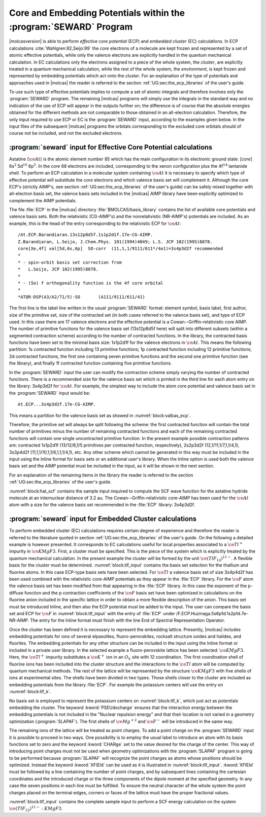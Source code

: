 .. index::
   single: ECP
   single: Pseudopotentials
   single: Embedding potentials
   single: SEWARD; ECP
   single: SEWARD; Pseudopotentials
   single: SEWARD; Embedding potentials
   single: SEWARD; Core potentials
   single: Core; Core potentials
   single: Integrals; Core potentials

.. _TUT\:sec\:ecp:

Core and Embedding Potentials within the :program:`SEWARD` Program
==================================================================

.. only:: html

  .. contents::
     :local:
     :backlinks: none

|molcasversion| is able to perform *effective core potential* (ECP)
and *embedded cluster* (EC) calculations.
In ECP calculations :cite:`Wahlgren:92,Seijo:99`
the *core* electrons of a molecule are kept frozen and represented by a set of atomic
effective potentials, while only the valence electrons are explicitly handled
in the quantum mechanical calculation. In EC calculations only the electrons
assigned to a piece of the whole system, the *cluster*, are explicitly
treated in a quantum mechanical calculation, while the rest of the whole
system, the *environment*, is kept frozen and represented by embedding
potentials which act onto the *cluster*. For an explanation of the
type of potentials and approaches used in |molcas| the reader is referred
to the section :ref:`UG:sec:the_ecp_libraries` of the user's guide.

To use such type of effective potentials implies to compute a set
of atomic integrals and therefore involves only the :program:`SEWARD` program.
The remaining |molcas| programs will simply use the integrals in the
standard way and no indication of the use of ECP will appear in the
outputs further on; the difference is of course that the absolute energies
obtained for the different methods are not comparable to those obtained
in an all-electron calculation. Therefore, the only input required to
use ECP or EC is the :program:`SEWARD` input, according to the examples
given below. In the input files of the subsequent |molcas| programs the
orbitals corresponding to the excluded core orbitals should of course not be
included, and not the excluded electrons.

:program:`seward` input for Effective Core Potential calculations
-----------------------------------------------------------------

Astatine (:math:`\ce{At}`) is the atomic element number 85 which has the main configuration
in its electronic ground state: [*core*] 6s\ :math:`^2` 5d\ :math:`^{10}` 6p\ :math:`^5`. In the
*core* 68 electrons are included, corresponding to the xenon configuration
plus the 4f\ :math:`^{14}` lantanide shell. To perform an ECP calculation in a
molecular system containing :math:`\ce{At}` it is necessary to specify which type of
effective potential will substitute the *core* electrons and which valence
basis set will complement it. Although the core ECP's (strictly AIMP's, see
section :ref:`UG:sec:the_ecp_libraries` of the user's guide) can be safely
mixed together with all-electron basis set, the valence basis sets included
in the |molcas| AIMP library have been explicitly optimized to complement the
AIMP potentials.

.. index::
   single: Relativistic effect; Core potentials

The file :file:`ECP` in the |molcas| directory :file:`$MOLCAS/basis_library` contains the
list of available core potentials and valence basis sets. Both the relativistic
(CG-AIMP's) and the nonrelativistic (NR-AIMP's) potentials are included. As an
example, this is the head of the entry corresponding to the relativistic ECP
for :math:`\ce{At}`: ::

  /At.ECP.Barandiaran.13s12p8d5f.1s1p2d1f.17e-CG-AIMP.
  Z.Barandiaran, L.Seijo, J.Chem.Phys. 101(1994)4049; L.S. JCP 102(1995)8078.
  core[Xe,4f] val[5d,6s,6p]  SO-corr  (11,1,1/9111/611*/4o1)=3s4p3d2f recommended
  *
  * - spin-orbit basis set correction from
  *   L.Seijo, JCP 102(1995)8078.
  *
  * - (5o) f orthogonality function is the 4f core orbital
  *
  *ATQR-DSP(A3/A2/71/5)-SO       (A111/9111/611/41)

The first line is the label line written in the usual :program:`SEWARD` format:
element symbol, basis label, first author, size of the primitive set, size
of the contracted set (in both cases referred to the valence basis set), and
type of ECP used. In this case there are 17 valence electrons and the
effective potential is a Cowan--Griffin-relativistic core AIMP. The number of
primitive functions for the valence basis set (13s12p8d5f here) will split
into different subsets (within a segmented contraction scheme) according to
the number of contracted functions. In the library, the contracted
basis functions have been set to the minimal basis size: 1s1p2d1f for the
valence electrons in :math:`\ce{At}`. This means the following partition: 1s contracted
function including 13 primitive functions; 1p contracted function including
12 primitive functions; 2d contracted functions, the first one containing
seven primitive functions and the second one primitive function
(see the library), and finally 1f contracted function containing five
primitive functions.

In the :program:`SEWARD` input the user can modify the contraction scheme
simply varying the number of contracted functions. There is a recommended size
for the valence basis set which is printed in the third line for each atom entry
on the library: 3s4p3d2f for :math:`\ce{At}`. For example, the simplest way to include the
atom core potential and valence basis set in the :program:`SEWARD` input would
be: ::

  At.ECP...3s4p3d2f.17e-CG-AIMP.

This means a partition for the valence basis set as showed in
:numref:`block:valbas_ecp`.

.. code-block:: none
   :caption: Partition of a valence basis set using the ECP's library
   :name: block:valbas_ecp

   Basis set:AT.ECP...3S4P3D2F.17E-CG-AIMP.

                    Type
                     s
             No.      Exponent    Contraction Coefficients
              1   .133037396D+07  -.000154   .000000   .000000
              2   .993126141D+05  -.001030   .000000   .000000
              3   .128814005D+05  -.005278   .000000   .000000
              4   .247485916D+04  -.014124   .000000   .000000
              5   .214733934D+03   .069168   .000000   .000000
              6   .111579706D+03   .020375   .000000   .000000
              7   .370830653D+02  -.259246   .000000   .000000
              8   .113961072D+02   .055751   .000000   .000000
              9   .709430236D+01   .649870   .000000   .000000
             10   .448517638D+01  -.204733   .000000   .000000
             11   .157439587D+01  -.924035   .000000   .000000
             12   .276339384D+00   .000000  1.000000   .000000
             13   .108928284D+00   .000000   .000000  1.000000

                    Type
                     p
             No.      Exponent    Contraction Coefficients
             14   .608157825D+04   .000747   .000000   .000000   .000000
             15   .128559298D+04   .009304   .000000   .000000   .000000
             16   .377428675D+03   .026201   .000000   .000000   .000000
             17   .552551834D+02  -.087130   .000000   .000000   .000000
             18   .233740022D+02  -.044778   .000000   .000000   .000000
             19   .152762905D+02   .108761   .000000   .000000   .000000
             20   .838467359D+01   .167650   .000000   .000000   .000000
             21   .234820847D+01  -.290968   .000000   .000000   .000000
             22   .119926577D+01  -.237719   .000000   .000000   .000000
             23   .389521915D+00   .000000  1.000000   .000000   .000000
             24   .170352883D+00   .000000   .000000  1.000000   .000000
             25   .680660800D-01   .000000   .000000   .000000  1.000000

                    Type
                     d
             No.      Exponent    Contraction Coefficients
             26   .782389711D+03   .007926   .000000   .000000
             27   .225872717D+03   .048785   .000000   .000000
             28   .821302011D+02   .109617   .000000   .000000
             29   .173902999D+02  -.139021   .000000   .000000
             30   .104111329D+02  -.241043   .000000   .000000
             31   .195037661D+01   .646388   .000000   .000000
             32   .689437556D+00   .000000  1.000000   .000000
             33   .225000000D+00   .000000   .000000  1.000000

                    Type
                     f
             No.      Exponent    Contraction Coefficients
             34   .115100000D+03   .065463   .000000
             35   .383200000D+02   .270118   .000000
             36   .151600000D+02   .468472   .000000
             37   .622900000D+01   .387073   .000000
             38   .242100000D+01   .000000  1.000000

Therefore, the primitive set will always be split following the scheme:
the first contracted function will contain the total number of primitives
minus the number of remaining contracted functions and each of the
remaining contracted functions will contain one single uncontracted
primitive function. In the present example possible contraction patterns
are: contracted 1s1p2d1f (13/12/8,1/5 primitives per contracted function, respectively),
2s2p3d2f (12,1/11,1/7,1,1/4,1), 3s3p4d2f (11,1,1/10,1,1/6,1,1,1/4,1), etc.
Any other scheme which cannot be generated in this way must be included in
the input using the Inline format for basis sets or an additional user's library.
When the Inline option is
used both the valence basis set and the AIMP potential must be included in
the input, as it will be shown in the next section.

For an explanation of the remaining items in the library the reader is referred
to the section :ref:`UG:sec:the_ecp_libraries` of the user's guide.

:numref:`block:hat_scf` contains the sample input required to compute the
SCF wave function for the astatine hydride molecule at an internuclear
distance of 3.2 au.
The Cowan--Griffin-relativistic core-AIMP has been
used for the :math:`\ce{At}` atom with a size for the valence basis set recommended in the
:file:`ECP` library: 3s4p3d2f.

.. extractcode-block:: none
   :filename: advanced/ECP.HAt.input
   :caption: Sample input required by SEWARD and SCF programs to compute the SCF
             wave function of :math:`\ce{HAt}` using a relativistic ECP
   :name: block:hat_scf

   &GATEWAY
   Title
   HAt molecule using 17e-Cowan-Griffin-relativistic core-AIMP
   coord
   2
   coordinates in bohr
   At 0 0 0
   H  0 0 3.2
   group
   X Y
   Basis set
   H.ano-l-vtzp
   Basis set
   At.ECP...3s4p3d2f.17e-CG-AIMP.
   &SEWARD
   &SCF
   Title
    HAt g.s. (At-val=5d,6s,6p)
   Occupied
    4 2 2 1

.. index::
   single: Embedded clusters
   single: Lattice

:program:`seward` input for Embedded Cluster calculations
---------------------------------------------------------

To perform embedded cluster (EC) calculations requires certain degree
of experience and therefore the reader is referred to the literature
quoted in section :ref:`UG:sec:the_ecp_libraries` of the user's guide.
On the following a detailed example is however presented.
It corresponds to EC calculations useful for local properties
associated to a :math:`\ce{Tl^+}` impurity in :math:`\ce{KMgF3}`. First, a cluster must be
specified. This is the piece of the system which is explicitly treated by the
quantum mechanical calculation. In the present example the cluster will be
formed by the unit :math:`\ce{(TlF_{12})^{11-}}`. A flexible basis for the cluster must be
determined. :numref:`block:tlf_input` contains the basis set selection
for the thallium and fluorine atoms. In this case ECP-type basis sets
have been selected. For :math:`\ce{Tl}` a valence basis set of size 3s4p4d2f has
been used combined with the relativistic core-AIMP potentials as they
appear in the :file:`ECP` library. For the :math:`\ce{F}` atom the valence
basis set has been modified from that appearing in the :file:`ECP`
library. In this case the exponent of the p-diffuse function and the p
contraction coefficients
of the :math:`\ce{F}` basis set have been optimized in calculations on the fluorine
anion included in the specific lattice in order to obtain a more
flexible description of the anion. This
basis set must be introduced Inline, and then also the ECP potential
must be added to the input. The user can compare the basis set
and ECP for :math:`\ce{F}` in :numref:`block:tlf_input` with the entry of :file:`ECP`
under /F.ECP.Huzinaga.5s6p1d.1s2p1d.7e-NR-AIMP. The entry for the
Inline format must finish with the line End of Spectral Representation Operator.

Once the cluster has been defined it is necessary to represent the embedding
lattice. Presently, |molcas| includes embedding potentials for ions of
several elpasolites, fluoro-perovskites, rocksalt structure oxides and halides,
and fluorites. The embedding potentials for any other structure can be included
in the input using the Inline format
or included in a private user library.
In the selected example a fluoro-perovskite lattice has
been selected: :math:`\ce{KMgF3}`.
Here, the :math:`\ce{Tl^+}` impurity substitutes a :math:`\ce{K^+}` ion in an :math:`O_h` site with
12 coordination.
The first coordination shell of fluorine ions has been included into the cluster
structure and the interactions to the :math:`\ce{Tl}` atom will be computed by quantum
mechanical methods. The rest of the lattice will be represented by the
structure :math:`\ce{KMgF3}` with five shells of ions at experimental sites.
The shells have been divided in two types. Those shells closer to the
cluster are included as embedding potentials from the library :file:`ECP`.
For example the potassium centers will use the entry on :numref:`block:tlf_k`.

.. code-block:: none
   :caption: Sample input for an embedded core potential for a shell of potassium cations
   :name: block:tlf_k

   Basis set
   K.ECP..0s.0s.0e-AIMP-KMgF3.
   PSEUdocharge
   K2-1    0.0000000000   0.0000000000   7.5078420000
   K2-2    0.0000000000   7.5078420000   0.0000000000
   K2-3    0.0000000000   7.5078420000   7.5078420000
   K2-4    7.5078420000   0.0000000000   0.0000000000
   K2-5    7.5078420000   0.0000000000   7.5078420000
   K2-6    7.5078420000   7.5078420000   0.0000000000
   K2-7    7.5078420000   7.5078420000   7.5078420000
   End Of Basis

No basis set is employed to represent the potassium centers on :numref:`block:tlf_k`,
which just act as potentials embedding the cluster. The keyword
:kword:`PSEUdocharge` ensures that the interaction energy between the embedding
potentials is not included in the "Nuclear repulsion energy"
and that their location is not varied in a geometry optimization (:program:`SLAPAF`).
The first shells of :math:`\ce{Mg^{+2}}` and :math:`\ce{F^-}` will be introduced in the same way.

The remaining ions of the lattice will be treated as point charges.
To add a point charge on the :program:`SEWARD` input it is possible to proceed
in two ways. One possibility is to employ the usual label to introduce an atom
with its basis functions set to zero and the keyword :kword:`CHARge` set to the
value desired for the charge of the center. This way of introducing point charges must not be
used when geometry optimizations with the :program:`SLAPAF` program is going to
be performed because :program:`SLAPAF` will recognize the point charges as atoms
whose positions should be optimized. Instead the keyword :kword:`XFIEld` can be
used as it is illustrated in :numref:`block:tlf_input`. :kword:`XFIEld` must
be followed by a line containing the number of point charges, and by subsequent
lines containing the cartesian coordinates and the introduced charge or the
three components of the dipole moment at the specified geometry. In any case
the seven positions in each line must be fulfilled. To ensure the neutral
character of the whole system the point charges placed on the terminal edges,
corners or faces of the lattice must have the proper fractional values.

:numref:`block:tlf_input` contains the complete sample input to perform a
SCF energy calculation on the system :math:`\ce{(TlF_{12})^{11-}{:}KMgF3}`.

.. extractcode-block:: none
   :filename: advanced/ECP.TlF12.input
   :caption: Sample input for a SCF geometry optimization of the :math:`\ce{(TlF_{12})^{11-}{:}KMgF3}` system
   :name: block:tlf_input

   &GATEWAY
   Title
   |                          Test run TlF12:KMgF3.1                              |
   |** Molecule **   (TlF12)11- cluster embedded in a lattice of KMgF3            |
   |** Basis set and ECP **                                                       |
   |  * Tl * (11,1,1/9,1,1,1/5,1,1,1/4,1)                             from ECP    |
   |         13e-Cowan-Griffin-relativistic core-AIMP                 from ECP    |
   |  * F *  (4,1/4,1,1) diffuse-p optimized in KMgF3:F(-)                  inline|
   |          7e-nonrelativistic core-AIMP                                  inline|
   |  KMgF3 embedding-AIMPs                                           from ECP    |
   |** cluster geometry **   r(Tl-F)/b= 5.444 = 3.84948932 * sqrt(2)              |
   |** lattice **  (perovskite structure) 5 shells of ions at experimental sites  |
   Symmetry
   X Y Z

   Basis set
   Tl.ECP.Barandiaran.13s12p8d5f.3s4p4d2f.13e-CG-AIMP.
   Tl     0.00000   0.00000   0.00000
   End Of Basis

   Basis set
   F.ECP.... / Inline
   *    basis set and core-AIMP as in: F.ECP.Huzinaga.5s6p1d.2s4p1d.7e-NR-AIMP.
   *    except that the p-diffuse and the p contraction coeffs. have been
   *    optimized in KMgF3-embedded F(-) scf calculations.
     7.000000         1
       5    2
      405.4771610
      61.23686380
      13.47117730
      1.095173720
      .3400847530
     -.013805187800   .000000000000
     -.089245064800   .000000000000
     -.247937861000   .000000000000
      .632895340000   .000000000000
      .000000000000   .465026336000
       6    3
      44.13600920
      9.982597110
      2.947082680
      .9185111850
      .2685213550
      .142
      .015323038700   .000000000000   .000000000000
      .095384703000   .000000000000   .000000000000
      .291214218000   .000000000000   .000000000000
      .441351868000   .000000000000   .000000000000
      .000000000000   .427012588000   .000000000000
      .000000000000   .000000000000  1.000000000000
   *
   * Core AIMP: F-1S
   *
   * Local Potential Paramenters : (ECP convention)
   *                               A(AIMP)=-Zeff*A(ECP)
   M1
       7
      279347.4000
      31889.74900
      5649.977600
      1169.273000
      269.0513200
      71.29884600
      22.12150700

      .004654725000
      .007196816857
      .015371258571
      .032771900000
      .070383742857
      .108683807143
      .046652035714
   M2
       0
   COREREP
      1.0
   PROJOP
       0
      14    1
     52.7654040
      210965.4100
      31872.59200
      7315.837400
      2077.215300
      669.9991000
      232.1363900
      84.99573000
      32.90124100
      13.36331800
      5.588141500
      2.319058700
      .9500928100
      .3825419200
      .1478404000
      .000025861368
      .000198149380
      .001031418900
      .004341016600
      .016073698000
      .053856655000
      .151324390000
      .318558040000
      .404070310000
      .190635320000
      .011728993000
      .002954046500
     -.000536098280
      .000278474090
   *
   Spectral Representation Operator
   Valence primitive basis
   Exchange
   End of Spectral Representation Operator
   F_1        3.849489320       3.849489320        .000000000
   F_2         .000000000       3.849489320       3.849489320
   F_3        3.849489320        .000000000       3.849489320
   * 3*4 = 12
   End Of Basis

   * end of cluster data: TlF12

   * beginning of lattice embedding data: KMgF3

   Basis set
   K.ECP.Lopez-Moraza.0s.0s.0e-AIMP-KMgF3.
   pseudocharge
   * K(+) ions as embedding AIMPs
   K2-1    0.0000000000   0.0000000000   7.5078420000
   K2-2    0.0000000000   7.5078420000   0.0000000000
   K2-3    0.0000000000   7.5078420000   7.5078420000
   K2-4    7.5078420000   0.0000000000   0.0000000000
   K2-5    7.5078420000   0.0000000000   7.5078420000
   K2-6    7.5078420000   7.5078420000   0.0000000000
   K2-7    7.5078420000   7.5078420000   7.5078420000
   * 3*2 + 3*4 + 1*8 = 26
   End Of Basis

   Basis set
   Mg.ECP.Lopez-Moraza.0s.0s.0e-AIMP-KMgF3.
   pseudocharge
   * Mg(2+) ions as embedding AIMPs
   MG1-1   3.7539210000   3.7539210000   3.7539210000
   MG3-1   3.7539210000   3.7539210000  11.2617630000
   MG3-2   3.7539210000  11.2617630000   3.7539210000
   MG3-3   3.7539210000  11.2617630000  11.2617630000
   MG3-4  11.2617630000   3.7539210000   3.7539210000
   MG3-5  11.2617630000   3.7539210000  11.2617630000
   MG3-6  11.2617630000  11.2617630000   3.7539210000
   MG3-7  11.2617630000  11.2617630000  11.2617630000
   * 8*8 = 64
   End Of Basis

   Basis set
   F.ECP.Lopez-Moraza.0s.0s.0e-AIMP-KMgF3.
   pseudocharge
   * F(-) ions as embedding AIMPs
   F2-1    3.7539210000   3.7539210000   7.5078420000
   F2-2    3.7539210000   7.5078420000   3.7539210000
   F2-3    7.5078420000   3.7539210000   3.7539210000
   F3-1    0.0000000000   3.7539210000  11.2617630000
   F3-2    3.7539210000   0.0000000000  11.2617630000
   F3-3    3.7539210000  11.2617630000   0.0000000000
   F3-4    0.0000000000  11.2617630000   3.7539210000
   F3-5    3.7539210000  11.2617630000   7.5078420000
   F3-6    0.0000000000  11.2617630000  11.2617630000
   F3-7    3.7539210000   7.5078420000  11.2617630000
   F3-8   11.2617630000   3.7539210000   0.0000000000
   F3-9   11.2617630000   0.0000000000   3.7539210000
   F3-10   11.2617630000   3.7539210000   7.5078420000
   F3-11    7.5078420000   3.7539210000  11.2617630000
   F3-12   11.2617630000   0.0000000000  11.2617630000
   F3-13   11.2617630000  11.2617630000   0.0000000000
   F3-14    7.5078420000  11.2617630000   3.7539210000
   F3-15   11.2617630000   7.5078420000   3.7539210000
   F3-16   11.2617630000  11.2617630000   7.5078420000
   F3-17    7.5078420000  11.2617630000  11.2617630000
   F3-18   11.2617630000   7.5078420000  11.2617630000
   * 9*4 +  12*8 = 132
   End Of Basis

   * The rest of the embedding lattice will be represented by point charges,
   * which enter into the calculation in the form of a XField.
   *
   XField
    95
   *
   * K(+) ions as point charges
       0.0000000000   0.0000000000  15.0156840000       +1.0  0.  0.  0.
       0.0000000000   7.5078420000  15.0156840000       +1.0  0.  0.  0.
       0.0000000000  15.0156840000   0.0000000000       +1.0  0.  0.  0.
       0.0000000000  15.0156840000   7.5078420000       +1.0  0.  0.  0.
       0.0000000000  15.0156840000  15.0156840000       +1.0  0.  0.  0.
       7.5078420000   0.0000000000  15.0156840000       +1.0  0.  0.  0.
       7.5078420000   7.5078420000  15.0156840000       +1.0  0.  0.  0.
       7.5078420000  15.0156840000   0.0000000000       +1.0  0.  0.  0.
       7.5078420000  15.0156840000   7.5078420000       +1.0  0.  0.  0.
       7.5078420000  15.0156840000  15.0156840000       +1.0  0.  0.  0.
      15.0156840000   0.0000000000   0.0000000000       +1.0  0.  0.  0.
      15.0156840000   0.0000000000   7.5078420000       +1.0  0.  0.  0.
      15.0156840000   0.0000000000  15.0156840000       +1.0  0.  0.  0.
      15.0156840000   7.5078420000   0.0000000000       +1.0  0.  0.  0.
      15.0156840000   7.5078420000   7.5078420000       +1.0  0.  0.  0.
      15.0156840000   7.5078420000  15.0156840000       +1.0  0.  0.  0.
      15.0156840000  15.0156840000   0.0000000000       +1.0  0.  0.  0.
      15.0156840000  15.0156840000   7.5078420000       +1.0  0.  0.  0.
      15.0156840000  15.0156840000  15.0156840000       +1.0  0.  0.  0.
   *
   * F(-) ions as point charges
       3.7539210000   3.7539210000  15.0156840000       -1.0  0.  0.  0.
       3.7539210000  11.2617630000  15.0156840000       -1.0  0.  0.  0.
       3.7539210000  15.0156840000   3.7539210000       -1.0  0.  0.  0.
       3.7539210000  15.0156840000  11.2617630000       -1.0  0.  0.  0.
      11.2617630000   3.7539210000  15.0156840000       -1.0  0.  0.  0.
      11.2617630000  11.2617630000  15.0156840000       -1.0  0.  0.  0.
      11.2617630000  15.0156840000   3.7539210000       -1.0  0.  0.  0.
      11.2617630000  15.0156840000  11.2617630000       -1.0  0.  0.  0.
      15.0156840000   3.7539210000   3.7539210000       -1.0  0.  0.  0.
      15.0156840000   3.7539210000  11.2617630000       -1.0  0.  0.  0.
      15.0156840000  11.2617630000   3.7539210000       -1.0  0.  0.  0.
      15.0156840000  11.2617630000  11.2617630000       -1.0  0.  0.  0.
   *
   * Mg(2+) ions in face, as fractional point charges
      3.7539210000   3.7539210000  18.7696050000        +1.0  0.  0.  0.
      3.7539210000  11.2617630000  18.7696050000        +1.0  0.  0.  0.
      3.7539210000  18.7696050000   3.7539210000        +1.0  0.  0.  0.
      3.7539210000  18.7696050000  11.2617630000        +1.0  0.  0.  0.
     11.2617630000   3.7539210000  18.7696050000        +1.0  0.  0.  0.
     11.2617630000  11.2617630000  18.7696050000        +1.0  0.  0.  0.
     11.2617630000  18.7696050000   3.7539210000        +1.0  0.  0.  0.
     11.2617630000  18.7696050000  11.2617630000        +1.0  0.  0.  0.
     18.7696050000   3.7539210000   3.7539210000        +1.0  0.  0.  0.
     18.7696050000   3.7539210000  11.2617630000        +1.0  0.  0.  0.
     18.7696050000  11.2617630000   3.7539210000        +1.0  0.  0.  0.
     18.7696050000  11.2617630000  11.2617630000        +1.0  0.  0.  0.
   *
   * Mg(2+) ions in edge, as fractional point charges
      3.7539210000  18.7696050000  18.7696050000     +0.5  0.  0.  0.
     11.2617630000  18.7696050000  18.7696050000     +0.5  0.  0.  0.
     18.7696050000   3.7539210000  18.7696050000     +0.5  0.  0.  0.
     18.7696050000  11.2617630000  18.7696050000     +0.5  0.  0.  0.
     18.7696050000  18.7696050000   3.7539210000     +0.5  0.  0.  0.
     18.7696050000  18.7696050000  11.2617630000     +0.5  0.  0.  0.
   *
   * Mg(2+) ions in corner, as fractional point charges
     18.7696050000  18.7696050000  18.7696050000      +0.25  0. 0. 0.
   *
   * F(-) ions in face, as fractional point charges
      0.0000000000   3.7539210000  18.7696050000       -0.5  0. 0. 0.
      3.7539210000   0.0000000000  18.7696050000       -0.5  0. 0. 0.
      0.0000000000  11.2617630000  18.7696050000       -0.5  0. 0. 0.
      3.7539210000   7.5078420000  18.7696050000       -0.5  0. 0. 0.
      3.7539210000  18.7696050000   0.0000000000       -0.5  0. 0. 0.
      0.0000000000  18.7696050000   3.7539210000       -0.5  0. 0. 0.
      3.7539210000  18.7696050000   7.5078420000       -0.5  0. 0. 0.
      0.0000000000  18.7696050000  11.2617630000       -0.5  0. 0. 0.
      3.7539210000  18.7696050000  15.0156840000       -0.5  0. 0. 0.
      3.7539210000  15.0156840000  18.7696050000       -0.5  0. 0. 0.
      7.5078420000   3.7539210000  18.7696050000       -0.5  0. 0. 0.
     11.2617630000   0.0000000000  18.7696050000       -0.5  0. 0. 0.
      7.5078420000  11.2617630000  18.7696050000       -0.5  0. 0. 0.
     11.2617630000   7.5078420000  18.7696050000       -0.5  0. 0. 0.
     11.2617630000  18.7696050000   0.0000000000       -0.5  0. 0. 0.
      7.5078420000  18.7696050000   3.7539210000       -0.5  0. 0. 0.
     11.2617630000  18.7696050000   7.5078420000       -0.5  0. 0. 0.
      7.5078420000  18.7696050000  11.2617630000       -0.5  0. 0. 0.
     11.2617630000  18.7696050000  15.0156840000       -0.5  0. 0. 0.
     11.2617630000  15.0156840000  18.7696050000       -0.5  0. 0. 0.
     18.7696050000   3.7539210000   0.0000000000       -0.5  0. 0. 0.
     18.7696050000   0.0000000000   3.7539210000       -0.5  0. 0. 0.
     18.7696050000   3.7539210000   7.5078420000       -0.5  0. 0. 0.
     18.7696050000   0.0000000000  11.2617630000       -0.5  0. 0. 0.
     18.7696050000   3.7539210000  15.0156840000       -0.5  0. 0. 0.
     15.0156840000   3.7539210000  18.7696050000       -0.5  0. 0. 0.
     18.7696050000  11.2617630000   0.0000000000       -0.5  0. 0. 0.
     18.7696050000   7.5078420000   3.7539210000       -0.5  0. 0. 0.
     18.7696050000  11.2617630000   7.5078420000       -0.5  0. 0. 0.
     18.7696050000   7.5078420000  11.2617630000       -0.5  0. 0. 0.
     18.7696050000  11.2617630000  15.0156840000       -0.5  0. 0. 0.
     15.0156840000  11.2617630000  18.7696050000       -0.5  0. 0. 0.
     15.0156840000  18.7696050000   3.7539210000       -0.5  0. 0. 0.
     18.7696050000  15.0156840000   3.7539210000       -0.5  0. 0. 0.
     15.0156840000  18.7696050000  11.2617630000       -0.5  0. 0. 0.
     18.7696050000  15.0156840000  11.2617630000       -0.5  0. 0. 0.
   *
   * F(-) ions in edge, as fractional point charges
      0.0000000000  18.7696050000  18.7696050000       -0.25  0. 0. 0.
      7.5078420000  18.7696050000  18.7696050000       -0.25  0. 0. 0.
     18.7696050000   0.0000000000  18.7696050000       -0.25  0. 0. 0.
     18.7696050000   7.5078420000  18.7696050000       -0.25  0. 0. 0.
     18.7696050000  18.7696050000   0.0000000000       -0.25  0. 0. 0.
     18.7696050000  18.7696050000   7.5078420000       -0.25  0. 0. 0.
     18.7696050000  18.7696050000  15.0156840000       -0.25  0. 0. 0.
     15.0156840000  18.7696050000  18.7696050000       -0.25  0. 0. 0.
     18.7696050000  15.0156840000  18.7696050000       -0.25  0. 0. 0.

   *  end of lattice embedding data: KMgF3

   * 13 cluster components  and 881 lattice components

   &SEWARD
   &SCF
   Title
    (TlF12)11- run as D2h
   Occupied
    12    7    7    6    7    6    6    3
